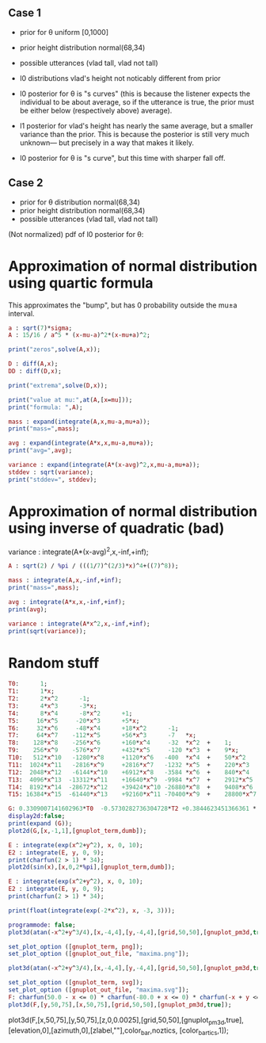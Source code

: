 
** Case 1
- prior for θ uniform [0,1000]
- prior height distribution normal(68,34)
- possible utterances (vlad tall, vlad not tall)

- l0 distributions vlad's height not noticably different from prior
- l0 posterior for θ is "s curves" (this is because the listener expects the
  individual to be about average, so if the utterance is true, the
  prior must be either below (respectively above) average).

- l1 posterior for vlad's height has nearly the same average, but a
  smaller variance than the prior. This is because the posterior is
  still very much unknown--- but precisely in a way that makes it
  likely.

- l0 posterior for θ is "s curve", but this time with sharper fall off.
  
** Case 2
- prior for θ distribution normal(68,34)
- prior height distribution normal(68,34)
- possible utterances (vlad tall, vlad not tall)

(Not normalized) pdf of l0 posterior for θ:

* Approximation of normal distribution using quartic formula

This approximates the "bump", but has 0 probability outside the mu±a interval.

#+begin_src maxima :results output
a : sqrt(7)*sigma;
A : 15/16 / a^5 * (x-mu-a)^2*(x-mu+a)^2;

print("zeros",solve(A,x));

D : diff(A,x);
DD : diff(D,x);

print("extrema",solve(D,x));

print("value at mu:",at(A,[x=mu]));
print("formula: ",A);

mass : expand(integrate(A,x,mu-a,mu+a));
print("mass=",mass);

avg : expand(integrate(A*x,x,mu-a,mu+a));
print("avg=",avg);

variance : expand(integrate(A*(x-avg)^2,x,mu-a,mu+a));
stddev : sqrt(variance);
print("stddev=", stddev);

#+end_src

#+RESULTS:
#+begin_example
zeros [x = mu - sqrt(7) sigma, x = sqrt(7) sigma + mu] 
extrema [x = mu - sqrt(7) sigma, x = sqrt(7) sigma + mu, x = mu] 
                    15
value at mu: ---------------- 
             16 sqrt(7) sigma
                                     2                         2
          15 (x - sqrt(7) sigma - mu)  (x + sqrt(7) sigma - mu)
formula:  ------------------------------------------------------ 
                                  5/2      5
                              16 7    sigma
mass= 1 
avg= mu 
stddev= abs(sigma) 
#+end_example

* Approximation of normal distribution using inverse of quadratic (bad)

variance : integrate(A*(x-avg)^2,x,-inf,+inf);

#+begin_src maxima :results output
A : sqrt(2) / %pi / (((1/7)^(2/3)*x)^4+((7)^8));

mass : integrate(A,x,-inf,+inf);
print("mass=",mass);

avg : integrate(A*x,x,-inf,+inf);
print(avg);

variance : integrate(A*x^2,x,-inf,+inf);
print(sqrt(variance));

#+end_src

#+RESULTS:
:         1
: mass= ----- 
:        16/3
:       7
: 0 
: 1 


* Random stuff

#+begin_src maxima :results output
T0:      1; 
T1:      1*x; 
T2:      2*x^2      -1;  
T3:      4*x^3      -3*x;  
T4:      8*x^4      -8*x^2      +1;
T5:     16*x^5     -20*x^3      +5*x;
T6:     32*x^6     -48*x^4      +18*x^2      -1;        
T7:     64*x^7    -112*x^5      +56*x^3      -7   *x;     
T8:    128*x^8    -256*x^6      +160*x^4     -32  *x^2  +    1; 
T9:    256*x^9    -576*x^7      +432*x^5     -120 *x^3  +    9*x; 
T10:   512*x^10   -1280*x^8     +1120*x^6   -400  *x^4  +    50*x^2     -1; 
T11:  1024*x^11   -2816*x^9     +2816*x^7   -1232 *x^5  +    220*x^3    -11*x; 
T12:  2048*x^12   -6144*x^10    +6912*x^8   -3584 *x^6  +    840*x^4    -72*x^2   + 1;
T13:  4096*x^13  -13312*x^11    +16640*x^9  -9984 *x^7  +    2912*x^5   -364*x^3  + 13*x;
T14:  8192*x^14  -28672*x^12    +39424*x^10 -26880*x^8  +    9408*x^6   -1568*x^4 +  98*x^2  -1;
T15: 16384*x^15  -61440*x^13    +92160*x^11 -70400*x^9  +    28800*x^7  -6048*x^5 + 560*x^3 -15*x;

G: 0.3309007141602963*T0  -0.5730282736304728*T2 +0.3844623451366361 * T4 -0.22458862672086277*T6 + 8.278916195746283e-2 * T8;
display2d:false;
print(expand (G));
plot2d(G,[x,-1,1],[gnuplot_term,dumb]);

#+end_src

#+RESULTS:
#+begin_example
10.59701273055524*x^8-28.38086151617809*x^6+27.10221875688855*x^4
                     -10.91360377196837*x^2+1.595769121605731
  
                                                                               
                  +--------------------------------------------+               
              1.6 |-+        +         **|*         +        +-|               
                  |                   ** |**                   |               
              1.4 |-+                *   |  *                +-|               
                  |                 **   |  **                 |               
              1.2 |-+              **    |   **              +-|               
                1 |-+              *     |    *              +-|               
                  |               **     |    **               |               
              0.8 |-+             *      |     *             +-|               
                  |              **      |     **              |               
              0.6 |-+           **       |      **           +-|               
                  |             *        |       *             |               
              0.4 |-+          **        |       **          +-|               
                  |           **         |        **           |               
              0.2 |-+        **          |         **        +-|               
                  |         **           |          **         |               
                0 |----------------------|---------------------|               
                  +--------------------------------------------+               
                 -1        -0.5          0         0.5         1               
                                        x                                      
                                                                               
#+end_example

#+begin_src maxima :results output
  E : integrate(exp(x^2+y^2), x, 0, 10);
  E2 : integrate(E, y, 0, 9);
  print(charfun(2 > 1) * 34);
  plot2d(sin(x),[x,0,2*%pi],[gnuplot_term,dumb]);
#+end_src

#+RESULTS:
: 34 


#+name: 3d-maxima
#+header: :file images/maxima-3d.png
#+header:
#+header:
#+begin_src maxima  :results graphics  :exports results
  programmode: false;
  plot3d(atan(-x^2+y^3/4),[x,-4,4],[y,-4,4],[grid,50,50 :exports results],[gnuplot_pm3d,true]);
#+end_src

#+RESULTS: 3d-maxima

#+begin_src maxima :results output
  E : integrate(exp(x^2+y^2), x, 0, 10);
  E2 : integrate(E, y, 0, 9);
  print(charfun(2 > 1) * 34);
#+end_src

#+RESULTS:
: 1 
: 34 




#+begin_src maxima :results output
  print(float(integrate(exp(-2*x^2), x, -3, 3)));
#+end_src

#+RESULTS:
: 1.253314134842492 



#+name: 3d-maxima
#+header: :file maxima-3d.png
#+header: :exports results
#+header: :results graphics
#+begin_src maxima 
  programmode: false;
  plot3d(atan(-x^2+y^3/4),[x,-4,4],[y,-4,4],[grid,50,50],[gnuplot_pm3d,true]);
#+end_src



#+begin_src maxima
set_plot_option ([gnuplot_term, png]);
set_plot_option ([gnuplot_out_file, "maxima.png"]);

plot3d(atan(-x^2+y^3/4),[x,-4,4],[y,-4,4],[grid,50,50],[gnuplot_pm3d,true]);
#+end_src

#+RESULTS:


#+begin_src maxima  :results output
set_plot_option ([gnuplot_term, svg]);
set_plot_option ([gnuplot_out_file, "maxima.svg"]);
F: charfun(50.0 - x <= 0) * charfun(-80.0 + x <= 0) * charfun(-x + y <= 0) * ((1.329807601338109e-4*exp(-256.8888888888889 + 7.555555555555555*x - 5.555555555555555e-2*x^2))/(1)) / (charfun(-80.0 + y <= 0) * (5.948010033994905e-4 + 1.7730768017841454*exp(-256.8888888888889 + 7.555555555555555*max(50.0, y) - 5.555555555555555e-2*max(50.0, y)^2) - 2.216346002230182e-2*exp(-256.8888888888889 + 7.555555555555555*max(50.0, y) - 5.555555555555555e-2*max(50.0, y)^2)*max(50.0, y) + 7.092307207136581*exp(-43.55555555555557 + 1.5555555555555554*max(50.0, y) - 1.3888888888888885e-2*max(50.0, y)^2) - 8.865384008920726e-2*exp(-43.55555555555557 + 1.5555555555555554*max(50.0, y) - 1.3888888888888885e-2*max(50.0, y)^2)*max(50.0, y) - 7.435012542493632e-6*max(50.0, y))/(1));
plot3d(F,[y,50,75],[x,50,75],[grid,50,50],[gnuplot_pm3d,true]);
#+end_src

#+RESULTS:
[z,0,0.0002],
,[elevation,0],[azimuth,0],[zlabel,""],color_bar,noztics

plot3d(F,[x,50,75],[y,50,75],[z,0,0.0025],[grid,50,50],[gnuplot_pm3d,true],[elevation,0],[azimuth,0],[zlabel,""],color_bar,noztics, [color_bar_tics,1]);



